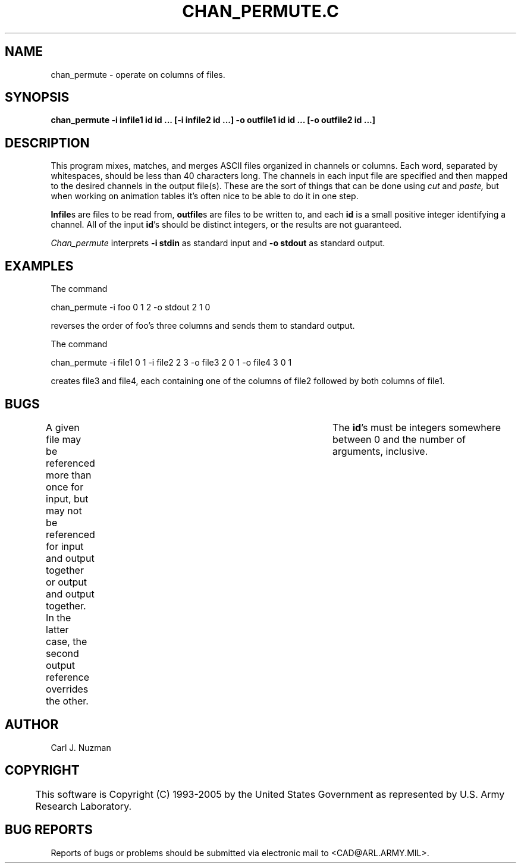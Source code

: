 .TH CHAN_PERMUTE.C 1 BRL/CAD
.SH NAME
chan_permute - operate on columns of files.
.SH SYNOPSIS
.B chan_permute 
.B -i infile1 id id ... 
.B [-i infile2 id ...] 
.B -o outfile1 id id ... 
.B [-o outfile2 id ...]
.SH DESCRIPTION
This program mixes, matches, and merges ASCII files organized in
channels or columns. Each word, separated by whitespaces, should be less
than 40 characters long. The channels in each input file are specified
and then mapped to the desired channels in the output file(s). These are
the sort of things that can be done using 
.I cut 
and 
.I paste, 
but when
working on animation tables it's often nice to be able to do it in one
step.
.PP
.BR Infile s 
are files to be read from, 
.BR outfile s 
are files to be written
to, and each 
.B id 
is a small positive integer identifying a channel. All of the
input 
.BR id 's 
should be distinct integers, or the results are not guaranteed. 
.PP
.I Chan_permute 
interprets 
.B -i stdin 
as standard input and 
.B -o stdout 
as
standard output.
.SH EXAMPLES
The command
.sp
chan_permute -i foo 0 1 2 -o stdout 2 1 0
.sp
reverses the order of foo's three columns and sends them to standard output.
.sp
.sp
The command
.sp
chan_permute -i file1 0 1 -i file2 2 3 -o file3 2 0 1 -o file4 3 0 1
.sp
creates file3 and file4, each containing one of the columns of file2
followed by both columns of file1. 
.SH BUGS 
A given file may be referenced
more than once for input, but may not be referenced for input and output
together or output and output together. In the latter case, the second
output reference overrides the other. 	The 
.BR id 's 
must be integers
somewhere between 0 and the number of arguments, inclusive.
.SH AUTHOR
Carl J. Nuzman
.SH COPYRIGHT
	This software is Copyright (C) 1993-2005 by the United States 
Government as represented by U.S. Army Research Laboratory.
.SH "BUG REPORTS"
Reports of bugs or problems should be submitted via electronic
mail to <CAD@ARL.ARMY.MIL>.

